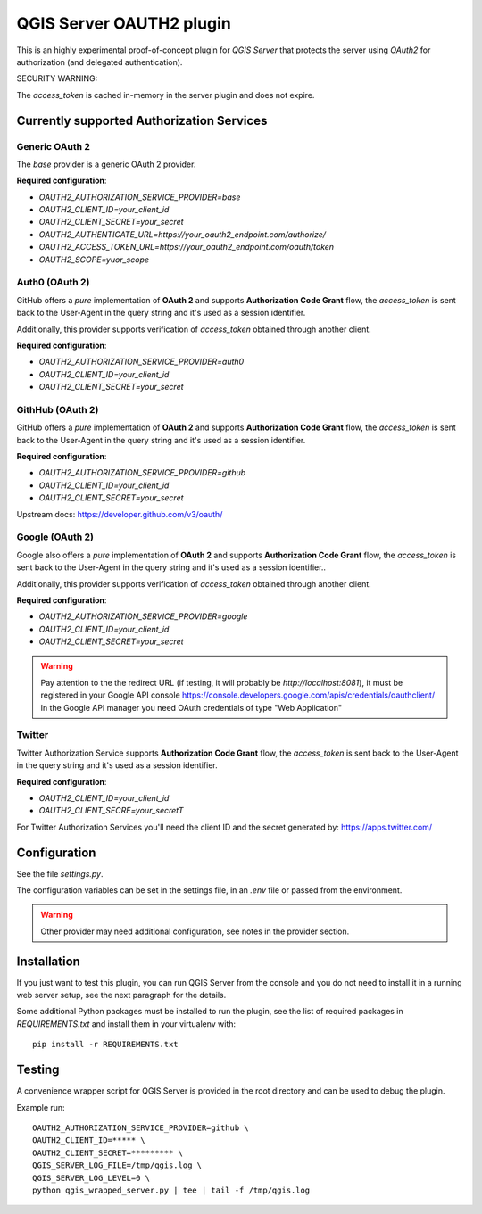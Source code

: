 QGIS Server OAUTH2 plugin
=========================

This is an highly experimental proof-of-concept plugin for *QGIS Server*
that protects the server using *OAuth2* for authorization (and delegated
authentication).

SECURITY WARNING:

The `access_token` is cached in-memory in the server plugin and does not
expire.


Currently supported Authorization Services
------------------------------------------

Generic OAuth 2
...............

The `base` provider is a generic OAuth 2 provider.

**Required configuration**:

* `OAUTH2_AUTHORIZATION_SERVICE_PROVIDER=base`
* `OAUTH2_CLIENT_ID=your_client_id`
* `OAUTH2_CLIENT_SECRET=your_secret`
* `OAUTH2_AUTHENTICATE_URL=https://your_oauth2_endpoint.com/authorize/`
* `OAUTH2_ACCESS_TOKEN_URL=https://your_oauth2_endpoint.com/oauth/token`
* `OAUTH2_SCOPE=yuor_scope`

Auth0 (OAuth 2)
.................

GitHub offers a *pure* implementation of **OAuth 2** and supports
**Authorization Code Grant** flow, the `access_token` is sent back to the
User-Agent in the query string and it's used as a session identifier.

Additionally, this provider supports verification of `access_token` obtained
through another client.

**Required configuration**:

* `OAUTH2_AUTHORIZATION_SERVICE_PROVIDER=auth0`
* `OAUTH2_CLIENT_ID=your_client_id`
* `OAUTH2_CLIENT_SECRET=your_secret`


GithHub (OAuth 2)
.................

GitHub offers a *pure* implementation of **OAuth 2** and supports
**Authorization Code Grant** flow, the `access_token` is sent back to the
User-Agent in the query string and it's used as a session identifier.

**Required configuration**:

* `OAUTH2_AUTHORIZATION_SERVICE_PROVIDER=github`
* `OAUTH2_CLIENT_ID=your_client_id`
* `OAUTH2_CLIENT_SECRET=your_secret`

Upstream docs: https://developer.github.com/v3/oauth/

Google (OAuth 2)
.................

Google also offers a *pure* implementation of **OAuth 2** and supports
**Authorization Code Grant** flow, the `access_token` is sent back to the
User-Agent in the query string and it's used as a session identifier..

Additionally, this provider supports verification of `access_token` obtained
through another client.


**Required configuration**:

* `OAUTH2_AUTHORIZATION_SERVICE_PROVIDER=google`
* `OAUTH2_CLIENT_ID=your_client_id`
* `OAUTH2_CLIENT_SECRET=your_secret`

.. warning::

    Pay attention to the the redirect URL (if testing, it will probably be
    `http://localhost:8081`), it must be registered in your Google API
    console https://console.developers.google.com/apis/credentials/oauthclient/
    In the Google API manager you need OAuth credentials of type "Web Application"


Twitter
.......

Twitter Authorization Service supports **Authorization Code Grant** flow, the
`access_token` is sent back to the User-Agent in the query string and it's
used as a session identifier.


**Required configuration**:

* `OAUTH2_CLIENT_ID=your_client_id`
* `OAUTH2_CLIENT_SECRE=your_secretT`

For Twitter Authorization Services you'll need the client ID and the secret
generated by: https://apps.twitter.com/


Configuration
-------------

See the file `settings.py`.

The configuration variables can be set in the settings file, in an `.env` file
or passed from the environment.

.. warning::

    Other provider may need additional configuration, see notes in the provider section.

Installation
------------

If you just want to test this plugin, you can run QGIS Server from the console
and you do not need to install it in a running web server setup, see the next
paragraph for the details.

Some additional Python packages must be installed to run the plugin, see
the list of required packages in `REQUIREMENTS.txt` and install them
in your virtualenv with::

    pip install -r REQUIREMENTS.txt

Testing
-------

A convenience wrapper script for QGIS Server is provided in the root directory
and can be used to debug the plugin.

Example run::

     OAUTH2_AUTHORIZATION_SERVICE_PROVIDER=github \
     OAUTH2_CLIENT_ID=***** \
     OAUTH2_CLIENT_SECRET=********* \
     QGIS_SERVER_LOG_FILE=/tmp/qgis.log \
     QGIS_SERVER_LOG_LEVEL=0 \
     python qgis_wrapped_server.py | tee | tail -f /tmp/qgis.log
